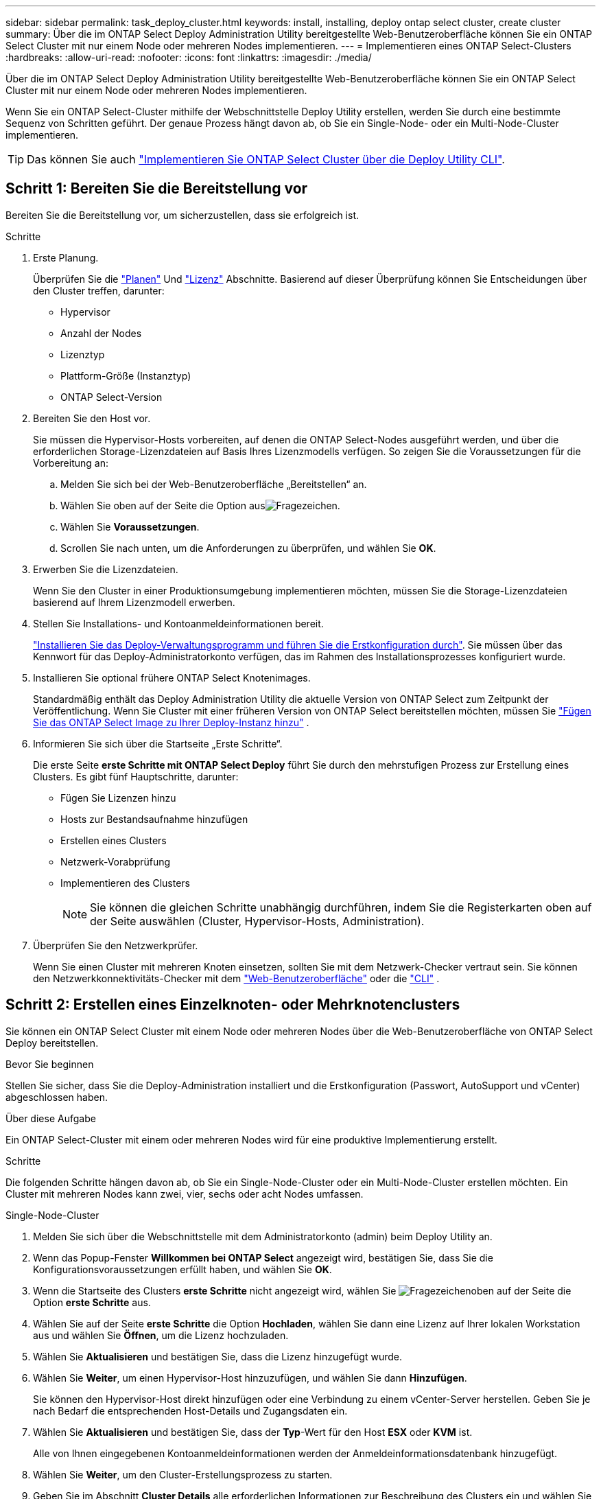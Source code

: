 ---
sidebar: sidebar 
permalink: task_deploy_cluster.html 
keywords: install, installing, deploy ontap select cluster, create cluster 
summary: Über die im ONTAP Select Deploy Administration Utility bereitgestellte Web-Benutzeroberfläche können Sie ein ONTAP Select Cluster mit nur einem Node oder mehreren Nodes implementieren. 
---
= Implementieren eines ONTAP Select-Clusters
:hardbreaks:
:allow-uri-read: 
:nofooter: 
:icons: font
:linkattrs: 
:imagesdir: ./media/


[role="lead"]
Über die im ONTAP Select Deploy Administration Utility bereitgestellte Web-Benutzeroberfläche können Sie ein ONTAP Select Cluster mit nur einem Node oder mehreren Nodes implementieren.

Wenn Sie ein ONTAP Select-Cluster mithilfe der Webschnittstelle Deploy Utility erstellen, werden Sie durch eine bestimmte Sequenz von Schritten geführt. Der genaue Prozess hängt davon ab, ob Sie ein Single-Node- oder ein Multi-Node-Cluster implementieren.


TIP: Das können Sie auch link:https://docs.netapp.com/us-en/ontap-select/task_cli_deploy_cluster.html["Implementieren Sie ONTAP Select Cluster über die Deploy Utility CLI"].



== Schritt 1: Bereiten Sie die Bereitstellung vor

Bereiten Sie die Bereitstellung vor, um sicherzustellen, dass sie erfolgreich ist.

.Schritte
. Erste Planung.
+
Überprüfen Sie die link:concept_workflow_deploy.html["Planen"] Und link:concept_lic_evaluation.html["Lizenz"] Abschnitte. Basierend auf dieser Überprüfung können Sie Entscheidungen über den Cluster treffen, darunter:

+
** Hypervisor
** Anzahl der Nodes
** Lizenztyp
** Plattform-Größe (Instanztyp)
** ONTAP Select-Version


. Bereiten Sie den Host vor.
+
Sie müssen die Hypervisor-Hosts vorbereiten, auf denen die ONTAP Select-Nodes ausgeführt werden, und über die erforderlichen Storage-Lizenzdateien auf Basis Ihres Lizenzmodells verfügen. So zeigen Sie die Voraussetzungen für die Vorbereitung an:

+
.. Melden Sie sich bei der Web-Benutzeroberfläche „Bereitstellen“ an.
.. Wählen Sie oben auf der Seite die Option ausimage:icon_question_mark.gif["Fragezeichen"].
.. Wählen Sie *Voraussetzungen*.
.. Scrollen Sie nach unten, um die Anforderungen zu überprüfen, und wählen Sie *OK*.


. Erwerben Sie die Lizenzdateien.
+
Wenn Sie den Cluster in einer Produktionsumgebung implementieren möchten, müssen Sie die Storage-Lizenzdateien basierend auf Ihrem Lizenzmodell erwerben.

. Stellen Sie Installations- und Kontoanmeldeinformationen bereit.
+
link:task_install_deploy.html["Installieren Sie das Deploy-Verwaltungsprogramm und führen Sie die Erstkonfiguration durch"]. Sie müssen über das Kennwort für das Deploy-Administratorkonto verfügen, das im Rahmen des Installationsprozesses konfiguriert wurde.

. Installieren Sie optional frühere ONTAP Select Knotenimages.
+
Standardmäßig enthält das Deploy Administration Utility die aktuelle Version von ONTAP Select zum Zeitpunkt der Veröffentlichung. Wenn Sie Cluster mit einer früheren Version von ONTAP Select bereitstellen möchten, müssen Sie link:task_cli_deploy_image_add.html["Fügen Sie das ONTAP Select Image zu Ihrer Deploy-Instanz hinzu"] .

. Informieren Sie sich über die Startseite „Erste Schritte“.
+
Die erste Seite *erste Schritte mit ONTAP Select Deploy* führt Sie durch den mehrstufigen Prozess zur Erstellung eines Clusters. Es gibt fünf Hauptschritte, darunter:

+
** Fügen Sie Lizenzen hinzu
** Hosts zur Bestandsaufnahme hinzufügen
** Erstellen eines Clusters
** Netzwerk-Vorabprüfung
** Implementieren des Clusters
+

NOTE: Sie können die gleichen Schritte unabhängig durchführen, indem Sie die Registerkarten oben auf der Seite auswählen (Cluster, Hypervisor-Hosts, Administration).



. Überprüfen Sie den Netzwerkprüfer.
+
Wenn Sie einen Cluster mit mehreren Knoten einsetzen, sollten Sie mit dem Netzwerk-Checker vertraut sein. Sie können den Netzwerkkonnektivitäts-Checker mit dem link:task_adm_connectivity.html["Web-Benutzeroberfläche"] oder die link:task_cli_connectivity.html["CLI"] .





== Schritt 2: Erstellen eines Einzelknoten- oder Mehrknotenclusters

Sie können ein ONTAP Select Cluster mit einem Node oder mehreren Nodes über die Web-Benutzeroberfläche von ONTAP Select Deploy bereitstellen.

.Bevor Sie beginnen
Stellen Sie sicher, dass Sie die Deploy-Administration installiert und die Erstkonfiguration (Passwort, AutoSupport und vCenter) abgeschlossen haben.

.Über diese Aufgabe
Ein ONTAP Select-Cluster mit einem oder mehreren Nodes wird für eine produktive Implementierung erstellt.

.Schritte
Die folgenden Schritte hängen davon ab, ob Sie ein Single-Node-Cluster oder ein Multi-Node-Cluster erstellen möchten. Ein Cluster mit mehreren Nodes kann zwei, vier, sechs oder acht Nodes umfassen.

[role="tabbed-block"]
====
.Single-Node-Cluster
--
. Melden Sie sich über die Webschnittstelle mit dem Administratorkonto (admin) beim Deploy Utility an.
. Wenn das Popup-Fenster *Willkommen bei ONTAP Select* angezeigt wird, bestätigen Sie, dass Sie die Konfigurationsvoraussetzungen erfüllt haben, und wählen Sie *OK*.
. Wenn die Startseite des Clusters *erste Schritte* nicht angezeigt wird, wählen Sie image:icon_question_mark.gif["Fragezeichen"]oben auf der Seite die Option *erste Schritte* aus.
. Wählen Sie auf der Seite *erste Schritte* die Option *Hochladen*, wählen Sie dann eine Lizenz auf Ihrer lokalen Workstation aus und wählen Sie *Öffnen*, um die Lizenz hochzuladen.
. Wählen Sie *Aktualisieren* und bestätigen Sie, dass die Lizenz hinzugefügt wurde.
. Wählen Sie *Weiter*, um einen Hypervisor-Host hinzuzufügen, und wählen Sie dann *Hinzufügen*.
+
Sie können den Hypervisor-Host direkt hinzufügen oder eine Verbindung zu einem vCenter-Server herstellen. Geben Sie je nach Bedarf die entsprechenden Host-Details und Zugangsdaten ein.

. Wählen Sie *Aktualisieren* und bestätigen Sie, dass der *Typ*-Wert für den Host *ESX* oder *KVM* ist.
+
Alle von Ihnen eingegebenen Kontoanmeldeinformationen werden der Anmeldeinformationsdatenbank hinzugefügt.

. Wählen Sie *Weiter*, um den Cluster-Erstellungsprozess zu starten.
. Geben Sie im Abschnitt *Cluster Details* alle erforderlichen Informationen zur Beschreibung des Clusters ein und wählen Sie *Fertig*.
. Geben Sie unter *Node-Setup* die Node-Management-IP-Adresse an und wählen Sie die Lizenz für den Knoten aus. Sie können bei Bedarf eine neue Lizenz hochladen. Sie können bei Bedarf auch den Node-Namen ändern.
. Geben Sie die Konfiguration *Hypervisor* und *Network* an.
+
Es gibt drei Node-Konfigurationen, die die Größe der virtuellen Maschine und die verfügbaren Funktionen definieren. Diese Instanztypen werden von den Standard-, Premium- und Premium-XL-Angeboten der erworbenen Lizenz unterstützt. Die für den Knoten ausgewählte Lizenz muss dem Instanztyp entsprechen oder diesen überschreiten.

+
Wählen Sie den Hypervisor-Host sowie die Management- und Datennetzwerke aus.

. Geben Sie die *Storage*-Konfiguration an und wählen Sie *Fertig*.
+
Sie können die Laufwerke basierend auf Ihrer Plattformlizenz und Hostkonfiguration auswählen.

. Überprüfen und bestätigen Sie die Konfiguration des Clusters.
+
Sie können die Konfiguration ändern, indem Sie im entsprechenden Abschnitt auswählenimage:icon_pencil.gif["Bearbeiten"].

. Wählen Sie *Weiter* und geben Sie das ONTAP-Administratorkennwort ein.
. Wählen Sie *Cluster erstellen*, um den Cluster-Erstellungsprozess zu starten, und wählen Sie dann im Popup-Fenster *OK* aus.
+
Es kann bis zu 30 Minuten dauern, bis der Cluster erstellt wurde.

. Überwachen Sie den Cluster-Erstellungsprozess mit mehreren Schritten, um zu bestätigen, dass das Cluster erfolgreich erstellt wurde.
+
Die Seite wird in regelmäßigen Abständen automatisch aktualisiert.



--
.Multi-Node-Cluster
--
. Melden Sie sich über die Webschnittstelle mit dem Administratorkonto (admin) beim Deploy Utility an.
. Wenn das Popup-Fenster *Willkommen bei ONTAP Select* angezeigt wird, bestätigen Sie, dass Sie die Konfigurationsvoraussetzungen erfüllt haben, und wählen Sie *OK*.
. Wenn die Startseite des Clusters *erste Schritte* nicht angezeigt wird, wählen Sie image:icon_question_mark.gif["Fragezeichen"]oben auf der Seite die Option *erste Schritte* aus.
. Wählen Sie auf der Seite *erste Schritte* *Hochladen* aus, wählen Sie eine Lizenz auf Ihrer lokalen Workstation aus und wählen Sie *Öffnen* aus, um die Lizenz hochzuladen. Wiederholen Sie den Vorgang, um weitere Lizenzen hinzuzufügen.
. Wählen Sie *Aktualisieren* und bestätigen Sie, dass die Lizenzen hinzugefügt wurden.
. Wählen Sie *Weiter*, um alle Hypervisor-Hosts hinzuzufügen, und wählen Sie dann *Hinzufügen*.
+
Sie können die Hypervisor-Hosts direkt hinzufügen oder eine Verbindung zu einem vCenter-Server herstellen. Geben Sie je nach Bedarf die entsprechenden Host-Details und Zugangsdaten ein.

. Wählen Sie *Aktualisieren* und bestätigen Sie, dass der *Typ*-Wert für den Host *ESX* oder *KVM* ist.
+
Alle von Ihnen eingegebenen Kontoanmeldeinformationen werden der Anmeldeinformationsdatenbank hinzugefügt.

. Wählen Sie *Weiter*, um den Cluster-Erstellungsprozess zu starten.
. Wählen Sie im Abschnitt *Cluster Details* die gewünschte *Cluster Größe* aus, geben Sie alle erforderlichen Informationen zur Beschreibung der Cluster ein und wählen Sie *Fertig*.
. Geben Sie unter *Node Setup* die Node-Management-IP-Adressen an und wählen Sie die Lizenzen für jeden Knoten aus. Sie können bei Bedarf eine neue Lizenz hochladen. Sie können bei Bedarf auch die Node-Namen ändern.
. Geben Sie die Konfiguration *Hypervisor* und *Network* an.
+
Es gibt drei Node-Konfigurationen, die die Größe der virtuellen Maschine und die verfügbaren Funktionen definieren. Diese Instanztypen werden von den Standard-, Premium- und Premium-XL-Angeboten der erworbenen Lizenz unterstützt. Die für die Nodes ausgewählte Lizenz muss mit dem Instanztyp übereinstimmen oder diesen überschreiten.

+
Wählen Sie die Hypervisor-Hosts sowie die Management-, Daten- und internen Netzwerke aus.

. Geben Sie die *Storage*-Konfiguration an und wählen Sie *Fertig*.
+
Sie können die Laufwerke basierend auf Ihrer Plattformlizenz und Hostkonfiguration auswählen.

. Überprüfen und bestätigen Sie die Konfiguration des Clusters.
+
Sie können die Konfiguration ändern, indem Sie im entsprechenden Abschnitt auswählenimage:icon_pencil.gif["Bearbeiten"].

. Wählen Sie *Weiter*, und führen Sie die Netzwerkvorprüfung durch, indem Sie *Ausführen* auswählen. Dadurch wird überprüft, ob das für den ONTAP-Cluster-Datenverkehr ausgewählte interne Netzwerk ordnungsgemäß funktioniert.
. Wählen Sie *Weiter* und geben Sie das ONTAP-Administratorkennwort ein.
. Wählen Sie *Cluster erstellen*, um den Cluster-Erstellungsprozess zu starten, und wählen Sie dann im Popup-Fenster *OK* aus.
+
Die Erstellung des Clusters kann bis zu 45 Minuten dauern.

. Überwachen Sie den Cluster-Erstellungsprozess in mehreren Schritten, um zu bestätigen, dass das Cluster erfolgreich erstellt wurde.
+
Die Seite wird in regelmäßigen Abständen automatisch aktualisiert.



--
====


== Schritt 3: Schließen Sie die Bereitstellung ab.

Nach der Bereitstellung des Clusters überprüfen Sie, ob die ONTAP Select AutoSupport Funktion konfiguriert ist, und dannlink:task_cli_clusters.html["Sichern Sie die ONTAP Select Deploy-Konfigurationsdaten"] Die

[TIP]
====
Wenn der Cluster-Erstellungsvorgang initiiert, aber nicht abgeschlossen werden kann, wird das von Ihnen definierte ONTAP-Administratorpasswort möglicherweise nicht angewendet. Wenn dies geschieht, können Sie das temporäre Administratorkennwort für das ONTAP Select Cluster mit dem folgenden CLI-Befehl ermitteln:

[source, cli]
----
(ONTAPdeploy) !/opt/netapp/tools/get_cluster_temp_credentials --cluster-name my_cluster
----
====